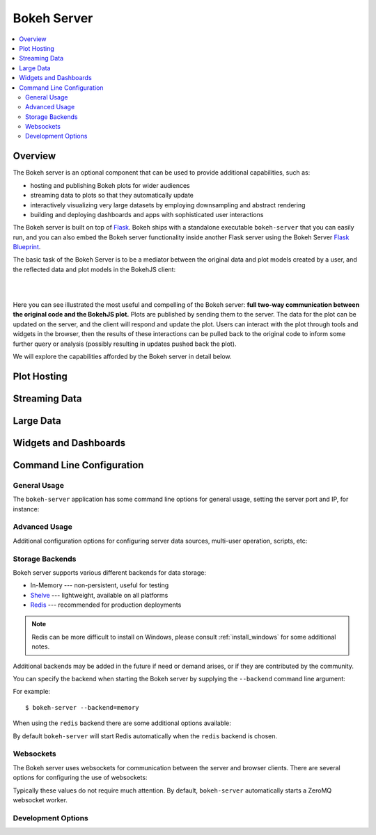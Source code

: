 .. _userguide_server:

Bokeh Server
============

.. contents::
    :local:
    :depth: 2

.. program:: bokeh-server

.. _userguide_server_overview:

Overview
--------

The Bokeh server is an optional component that can be used to provide
additional capabilities, such as:

* hosting and publishing Bokeh plots for wider audiences
* streaming data to plots so that they automatically update
* interactively visualizing very large datasets by employing downsampling and abstract rendering
* building and deploying dashboards and apps with sophisticated user interactions

The Bokeh server is built on top of `Flask <http://flask.pocoo.org>`_. Bokeh
ships with a standalone executable ``bokeh-server`` that you can easily run,
and you can also embed the Bokeh server functionality inside another Flask
server using the Bokeh Server `Flask Blueprint <http://flask.pocoo.org/docs/0.10/blueprints/>`_.

The basic task of the Bokeh Server is to be a mediator between the original data
and plot models created by a user, and the reflected data and plot models in the
BokehJS client:

|

.. image:: /_images/bokeh_server.png
    :align: center
    :scale: 50 %

|

Here you can see illustrated the most useful and compelling of the Bokeh server:
**full two-way communication between the original code and the BokehJS plot.**
Plots are published by sending them to the server. The data for the plot can be
updated on the server, and the client will respond and update the plot. Users can
interact with the plot through tools and widgets in the browser, then the results of
these interactions can be pulled back to the original code to inform some further
query or analysis (possibly resulting in updates pushed back the plot).

We will explore the capabilities afforded by the Bokeh server in detail below.

.. _userguide_server_hosting:

Plot Hosting
------------



.. _userguide_server_streaming:

Streaming Data
--------------



.. _userguide_server_large:

Large Data
----------



.. _userguide_server_widgets:

Widgets and Dashboards
----------------------



.. _userguide_server_command_line:

Command Line Configuration
--------------------------

General Usage
~~~~~~~~~~~~~

The ``bokeh-server`` application has some command line options for
general usage, setting the server port and IP, for instance:

.. option:: -h, --help

    show this help message and exit

.. option:: --ip <IP>

    IP address that the bokeh server will listen on (default: 127.0.0.1)

.. option:: --port <PORT>

    port that the bokeh server will listen on (default: 5006)

.. option:: --url-prefix <URL_PREFIX>

    URL prefix for server. e.g. 'host:port/<prefix>/bokeh' (default: None)

Advanced Usage
~~~~~~~~~~~~~~

Additional configuration options for configuring server data sources,
multi-user operation, scripts, etc:

.. option:: -D <DATA_DIRECTORY>, --data-directory <DATA_DIRECTORY>

    location for server data sources

.. option:: -m, --multi-user

    start in multi-user configuration (default: False)

.. option:: --script <SCRIPT>

    script to load (for applets)

Storage Backends
~~~~~~~~~~~~~~~~

Bokeh server supports various different backends for data storage:

* In-Memory --- non-persistent, useful for testing
* `Shelve <https://docs.python.org/2/library/shelve.html>`_ --- lightweight, available on all platforms
* `Redis <http://redis.io>`_ --- recommended for production deployments

.. note::
    Redis can be more difficult to install on Windows, please consult
    :ref:`install_windows` for some additional notes.

Additional backends may be added in the future if need or demand arises, or
if they are contributed by the community.

You can specify the backend when starting the Bokeh server by supplying
the ``--backend`` command line argument:

.. option:: --backend <BACKEND>

    storage backend: [ redis | memory | shelve ] (default: shelve)

For example::

    $ bokeh-server --backend=memory

When using the ``redis`` backend there are some additional options
available:

.. option:: --redis-port <REDIS_PORT>

    port for redis server to listen on (default: 7001)

.. option:: --start-redis

    start redis automatically

.. option:: --no-start-redis

    do not start redis automatically

By default ``bokeh-server`` will start Redis automatically when the
``redis`` backend is chosen.

Websockets
~~~~~~~~~~

The Bokeh server uses websockets for communication between the server
and browser clients. There are several options for configuring the
use of websockets:

.. option:: --ws-conn-string <WS_CONN_STRING>

    connection string for websocket (unnecessary if auto-starting)

.. option:: --zmqaddr <ZMQADDR>

    ZeroMQ URL

Typically these values do not require much attention. By default,
``bokeh-server`` automatically starts a ZeroMQ websocket worker.

Development Options
~~~~~~~~~~~~~~~~~~~

.. option:: -d, --debug

    use debug mode for Flask

.. option:: --dev

    run server in development mode: -js --backend=memory

.. option:: --filter-logs

    don't show 'GET /static/... 200 OK', useful with --splitjs

.. option:: -j, --debugjs

    serve BokehJS files from the bokehjs build directory in the source tree

.. option:: -s, --splitjs

    serve individual JS files instead of compiled bokeh.js, requires --debugjs

.. option:: --robust-reload

    protect debug server reloading from syntax errors

.. option:: -v, --verbose
